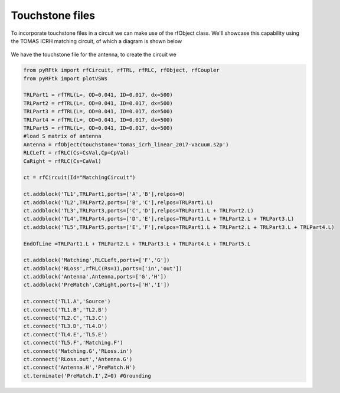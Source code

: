 Touchstone files
================
To incorporate touchstone files in a circuit we can make use of the rfObject class.
We'll showcase this capability using the TOMAS ICRH matching circuit, of which a diagram is shown below

.. figure:: Images/TomasCircuit.png

We have the touchstone file for the antenna, to create the circuit we 

.. code-block:: python

        from pyRFtk import rfCircuit, rfTRL, rfRLC, rfObject, rfCoupler
        from pyRFtk import plotVSWs

        TRLPart1 = rfTRL(L=, OD=0.041, ID=0.017, dx=500)
        TRLPart2 = rfTRL(L=, OD=0.041, ID=0.017, dx=500)
        TRLPart3 = rfTRL(L=, OD=0.041, ID=0.017, dx=500)
        TRLPart4 = rfTRL(L=, OD=0.041, ID=0.017, dx=500)
        TRLPart5 = rfTRL(L=, OD=0.041, ID=0.017, dx=500)
        #load S matrix of antenna
        Antenna = rfObject(touchstone='tomas_icrh_linear_2017-vacuum.s2p')
        RLCLeft = rfRLC(Cs=CsVal,Cp=CpVal)
        CaRight = rfRLC(Cs=CaVal)

        ct = rfCircuit(Id="MatchingCircuit")

        ct.addblock('TL1',TRLPart1,ports=['A','B'],relpos=0)
        ct.addblock('TL2',TRLPart2,ports=['B','C'],relpos=TRLPart1.L)
        ct.addblock('TL3',TRLPart3,ports=['C','D'],relpos=TRLPart1.L + TRLPart2.L)
        ct.addblock('TL4',TRLPart4,ports=['D','E'],relpos=TRLPart1.L + TRLPart2.L + TRLPart3.L)
        ct.addblock('TL5',TRLPart5,ports=['E','F'],relpos=TRLPart1.L + TRLPart2.L + TRLPart3.L + TRLPart4.L)

        EndOfLine =TRLPart1.L + TRLPart2.L + TRLPart3.L + TRLPart4.L + TRLPart5.L

        ct.addblock('Matching',RLCLeft,ports=['F','G'])
        ct.addblock('RLoss',rfRLC(Rs=1),ports=['in','out'])
        ct.addblock('Antenna',Antenna,ports=['G','H'])
        ct.addblock('PreMatch',CaRight,ports=['H','I'])

        ct.connect('TL1.A','Source')
        ct.connect('TL1.B','TL2.B')
        ct.connect('TL2.C','TL3.C')
        ct.connect('TL3.D','TL4.D')
        ct.connect('TL4.E','TL5.E')
        ct.connect('TL5.F','Matching.F')
        ct.connect('Matching.G','RLoss.in')
        ct.connect('RLoss.out','Antenna.G')
        ct.connect('Antenna.H','PreMatch.H')
        ct.terminate('PreMatch.I',Z=0) #Grounding

